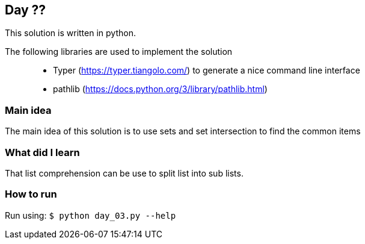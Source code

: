== Day ??

This solution is written in python.

The following libraries are used to implement the solution::
* Typer (https://typer.tiangolo.com/) to generate a nice command line interface
* pathlib (https://docs.python.org/3/library/pathlib.html)

=== Main idea

The main idea of this solution is to use sets and set intersection to find the common items

=== What did I learn

That list comprehension can be use to split list into sub lists.

=== How to run

Run using:
`$ python day_03.py --help`
